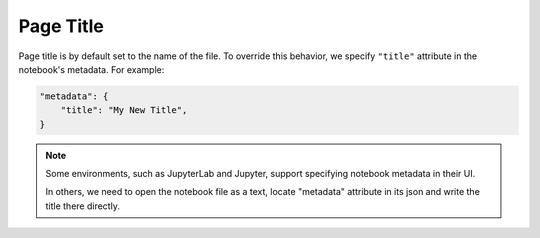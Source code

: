 Page Title
================

Page title is by default set to the name of the file. To override this behavior, we specify ``"title"`` attribute in the notebook's metadata. For example:

.. code-block:: json

    "metadata": {
        "title": "My New Title",
    }

.. note::
    Some environments, such as JupyterLab and Jupyter, support specifying notebook metadata in their UI.
    
    In others, we need to open the notebook file as a text, locate "metadata" attribute in its json and write the title there directly.